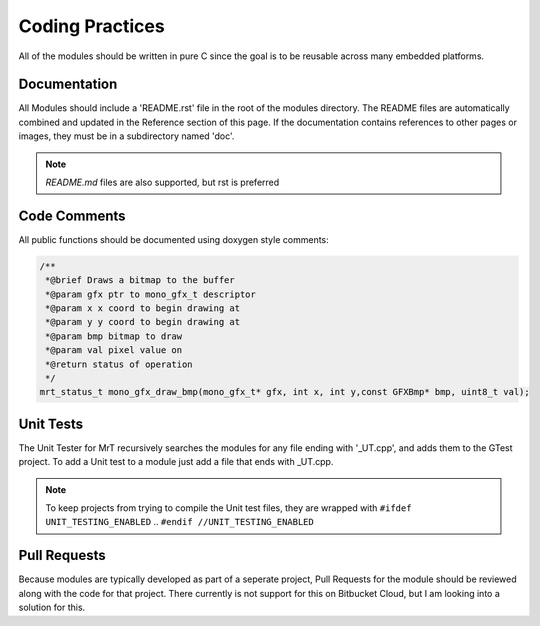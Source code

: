 Coding Practices
================

All of the modules should be written in pure C since the goal is to be reusable across many embedded platforms. 

Documentation
-------------

All Modules should include a 'README.rst' file in the root of the modules directory. The README files are automatically combined and updated in the Reference section of this page. 
If the documentation contains references to other pages or images, they must be in a subdirectory named 'doc'.

.. note:: `README.md` files are also supported, but rst is preferred


Code Comments 
-------------

All public functions should be documented using doxygen style comments: 

.. code-block:: C 

    /**
     *@brief Draws a bitmap to the buffer
     *@param gfx ptr to mono_gfx_t descriptor
     *@param x x coord to begin drawing at
     *@param y y coord to begin drawing at
     *@param bmp bitmap to draw
     *@param val pixel value on
     *@return status of operation
     */
    mrt_status_t mono_gfx_draw_bmp(mono_gfx_t* gfx, int x, int y,const GFXBmp* bmp, uint8_t val);

Unit Tests
----------

The Unit Tester for MrT recursively searches the modules for any file ending with '_UT.cpp', and adds them to the GTest project. To add a Unit test to a module just add a file that ends with _UT.cpp. 

.. note:: To keep projects from trying to compile the Unit test files, they are wrapped with ``#ifdef UNIT_TESTING_ENABLED`` .. ``#endif //UNIT_TESTING_ENABLED``

Pull Requests
-------------

Because modules are typically developed as part of a seperate project, Pull Requests for the module should be reviewed along with the code for that project. There currently is not support for this on Bitbucket Cloud, but I am looking into a solution for this. 

